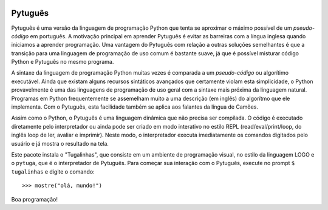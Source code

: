 .. image:: https://travis-ci.org/pwener/pytuga.svg?branch=master
    :target: https://travis-ci.org/pwener/pytuga

========
Pytuguês
========

Pytuguês é uma versão da linguagem de programação Python que tenta se aproximar
o máximo possível de um *pseudo-código* em português. A motivação principal em
aprender Pytuguês é evitar as barreiras com a língua inglesa quando iniciamos
a aprender programação. Uma vantagem do Pytuguês com relação a outras soluções
semelhantes é que a transição para uma linguagem de programação de uso comum é
bastante suave, já que é possível misturar código Python e Pytuguês no mesmo 
programa.

A sintaxe da linguagem de programação Python muitas vezes é comparada a um
*pseudo-código* ou algorítimo executável. Ainda que existam alguns recursos
sintáticos avançados que certamente violam esta simplicidade, o Python
provavelmente é uma das linguagens de programação de uso geral com a sintaxe
mais próxima da linguagem natural. Programas em Python frequentemente se
assemelham muito a uma descrição (em inglês) do algorítmo que ele implementa.
Com o Pytuguês, esta facilidade também se aplica aos falantes da língua de
Camões.

Assim como o Python, o Pytuguês é uma linguagem dinâmica que não precisa ser
compilada. O código é executado diretamente pelo interpretador ou ainda pode
ser criado em modo interativo no estilo REPL (read/eval/print/loop, do inglês 
loop de ler, avaliar e imprimir). Neste modo, o interpretador executa 
imediatamente os comandos digitados pelo usuário e já mostra o resultado na
tela.

Este pacote instala o "Tugalinhas", que consiste em um ambiente de programação
visual, no estilo da linguagem LOGO e o ``pytuga``, que é o interpretador de
Pytuguês. Para começar sua interação com o Pytuguês, execute no prompt
``$ tugalinhas`` e digite o comando::

   >>> mostre("olá, mundo!")

Boa programação!
